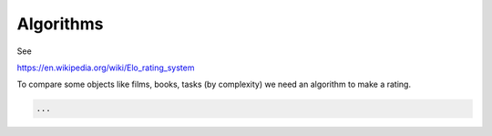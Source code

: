 Algorithms
==========

See

https://en.wikipedia.org/wiki/Elo_rating_system

To compare some objects like films, books, tasks (by complexity) we need
an algorithm to make a rating.

.. code-block:: python

   ...
